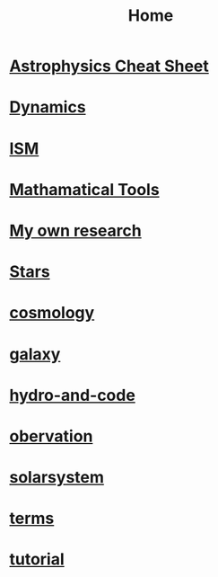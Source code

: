 #+TITLE: Home
* [[file:cheatsheet.org][*Astrophysics Cheat Sheet*]]
* [[file:dynamics.org][Dynamics]]
* [[file:ISM.org][ISM]]
* [[file:math.org][Mathamatical Tools]]
* [[file:my.org][My own research]]
* [[file:stars.org][Stars]]
* [[file:cosmology.org][cosmology]]
* [[file:galaxy.org][galaxy]]
* [[file:hydro-and-code.org][hydro-and-code]]
* [[file:obervation.org][obervation]]
* [[file:solarsystem.org][solarsystem]]
* [[file:terms.org][terms]]
* [[file:tutorial.org][tutorial]]

